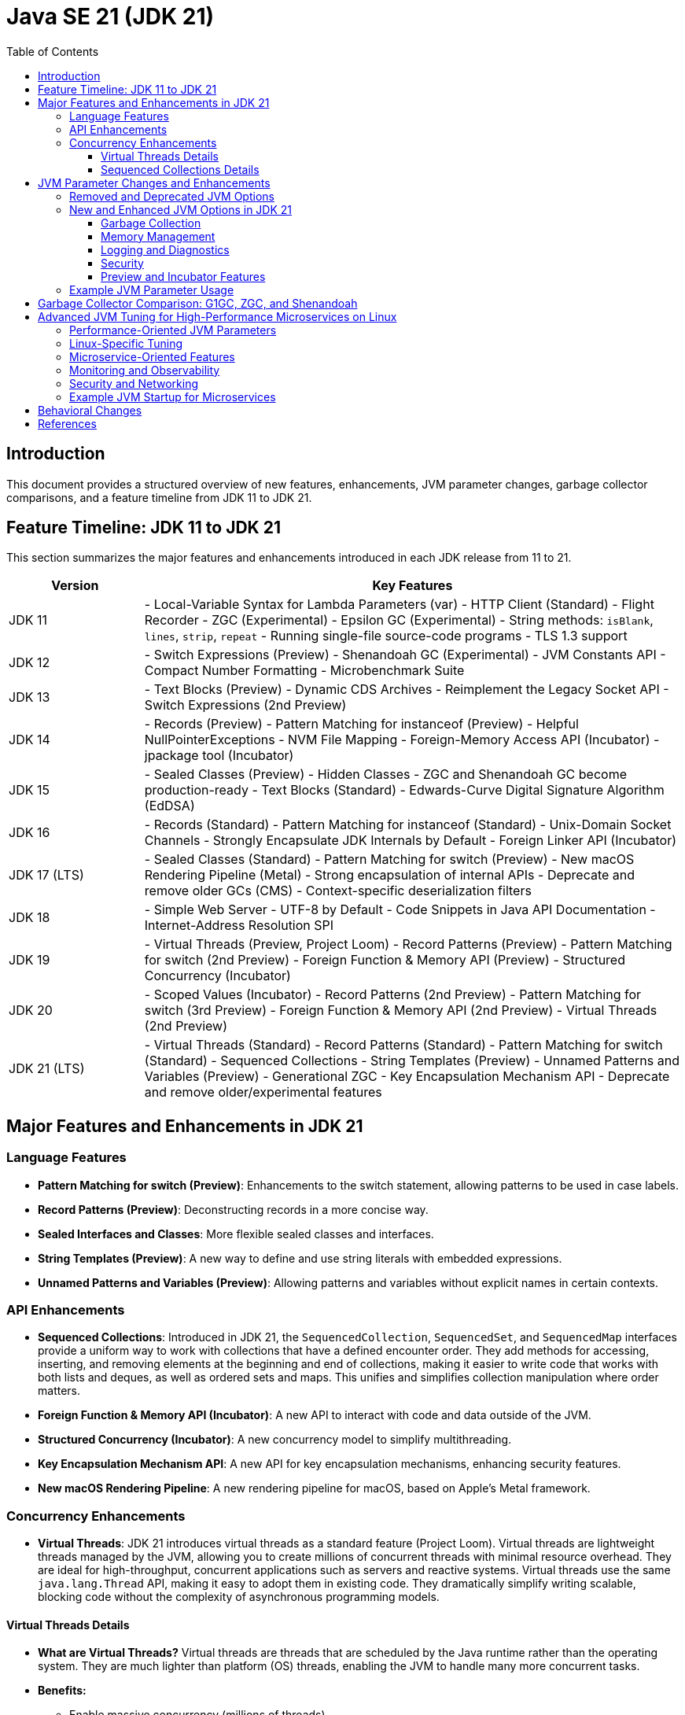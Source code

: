 = Java SE 21 (JDK 21)
:toc:
:toclevels: 4

== Introduction

This document provides a structured overview of new features, enhancements, JVM parameter changes, garbage collector comparisons, and a feature timeline from JDK 11 to JDK 21.

== Feature Timeline: JDK 11 to JDK 21

This section summarizes the major features and enhancements introduced in each JDK release from 11 to 21.

[cols="1,4"]
|===
| Version | Key Features

| JDK 11
| - Local-Variable Syntax for Lambda Parameters (var)
  - HTTP Client (Standard)
  - Flight Recorder
  - ZGC (Experimental)
  - Epsilon GC (Experimental)
  - String methods: `isBlank`, `lines`, `strip`, `repeat`
  - Running single-file source-code programs
  - TLS 1.3 support

| JDK 12
| - Switch Expressions (Preview)
  - Shenandoah GC (Experimental)
  - JVM Constants API
  - Compact Number Formatting
  - Microbenchmark Suite

| JDK 13
| - Text Blocks (Preview)
  - Dynamic CDS Archives
  - Reimplement the Legacy Socket API
  - Switch Expressions (2nd Preview)

| JDK 14
| - Records (Preview)
  - Pattern Matching for instanceof (Preview)
  - Helpful NullPointerExceptions
  - NVM File Mapping
  - Foreign-Memory Access API (Incubator)
  - jpackage tool (Incubator)

| JDK 15
| - Sealed Classes (Preview)
  - Hidden Classes
  - ZGC and Shenandoah GC become production-ready
  - Text Blocks (Standard)
  - Edwards-Curve Digital Signature Algorithm (EdDSA)

| JDK 16
| - Records (Standard)
  - Pattern Matching for instanceof (Standard)
  - Unix-Domain Socket Channels
  - Strongly Encapsulate JDK Internals by Default
  - Foreign Linker API (Incubator)

| JDK 17 (LTS)
| - Sealed Classes (Standard)
  - Pattern Matching for switch (Preview)
  - New macOS Rendering Pipeline (Metal)
  - Strong encapsulation of internal APIs
  - Deprecate and remove older GCs (CMS)
  - Context-specific deserialization filters

| JDK 18
| - Simple Web Server
  - UTF-8 by Default
  - Code Snippets in Java API Documentation
  - Internet-Address Resolution SPI

| JDK 19
| - Virtual Threads (Preview, Project Loom)
  - Record Patterns (Preview)
  - Pattern Matching for switch (2nd Preview)
  - Foreign Function & Memory API (Preview)
  - Structured Concurrency (Incubator)

| JDK 20
| - Scoped Values (Incubator)
  - Record Patterns (2nd Preview)
  - Pattern Matching for switch (3rd Preview)
  - Foreign Function & Memory API (2nd Preview)
  - Virtual Threads (2nd Preview)

| JDK 21 (LTS)
| - Virtual Threads (Standard)
  - Record Patterns (Standard)
  - Pattern Matching for switch (Standard)
  - Sequenced Collections
  - String Templates (Preview)
  - Unnamed Patterns and Variables (Preview)
  - Generational ZGC
  - Key Encapsulation Mechanism API
  - Deprecate and remove older/experimental features

|===

== Major Features and Enhancements in JDK 21

=== Language Features

- **Pattern Matching for switch (Preview)**: Enhancements to the switch statement, allowing patterns to be used in case labels.
- **Record Patterns (Preview)**: Deconstructing records in a more concise way.
- **Sealed Interfaces and Classes**: More flexible sealed classes and interfaces.
- **String Templates (Preview)**: A new way to define and use string literals with embedded expressions.
- **Unnamed Patterns and Variables (Preview)**: Allowing patterns and variables without explicit names in certain contexts.

=== API Enhancements

- **Sequenced Collections**: Introduced in JDK 21, the `SequencedCollection`, `SequencedSet`, and `SequencedMap` interfaces provide a uniform way to work with collections that have a defined encounter order. They add methods for accessing, inserting, and removing elements at the beginning and end of collections, making it easier to write code that works with both lists and deques, as well as ordered sets and maps. This unifies and simplifies collection manipulation where order matters.
- **Foreign Function & Memory API (Incubator)**: A new API to interact with code and data outside of the JVM.
- **Structured Concurrency (Incubator)**: A new concurrency model to simplify multithreading.
- **Key Encapsulation Mechanism API**: A new API for key encapsulation mechanisms, enhancing security features.
- **New macOS Rendering Pipeline**: A new rendering pipeline for macOS, based on Apple’s Metal framework.

=== Concurrency Enhancements

- **Virtual Threads**: JDK 21 introduces virtual threads as a standard feature (Project Loom). Virtual threads are lightweight threads managed by the JVM, allowing you to create millions of concurrent threads with minimal resource overhead. They are ideal for high-throughput, concurrent applications such as servers and reactive systems. Virtual threads use the same `java.lang.Thread` API, making it easy to adopt them in existing code. They dramatically simplify writing scalable, blocking code without the complexity of asynchronous programming models.

==== Virtual Threads Details

- **What are Virtual Threads?**
  Virtual threads are threads that are scheduled by the Java runtime rather than the operating system. They are much lighter than platform (OS) threads, enabling the JVM to handle many more concurrent tasks.

- **Benefits:**
  * Enable massive concurrency (millions of threads).
  * Reduce the need for thread pools and complex asynchronous code.
  * Use the familiar `Thread` API and work seamlessly with existing synchronization primitives.
  * Improve scalability for I/O-bound and high-concurrency applications.

- **Usage Example:**
  ```java
  try (var executor = Executors.newVirtualThreadPerTaskExecutor()) {
      executor.submit(() -> {
          // Task code here
      });
  }
  // Or simply:
  Thread.startVirtualThread(() -> {
      // Task code here
  });
  ```

- **When to Use:**
  * Server applications handling many simultaneous connections (e.g., HTTP servers).
  * Applications with many blocking operations (I/O, database calls).
  * Migrating from callback-based async code to simpler, blocking code.

For more details, see:
https://openjdk.org/jeps/444

==== Sequenced Collections Details

- **What are Sequenced Collections?**
  Sequenced collections are a new set of interfaces in the Java Collections Framework that define a consistent API for collections with a defined order (encounter order).

- **Key Interfaces:**
  * `SequencedCollection<E>`
  * `SequencedSet<E>`
  * `SequencedMap<K,V>`

- **Key Methods:**
  * `getFirst()`, `getLast()`
  * `addFirst(E)`, `addLast(E)`
  * `removeFirst()`, `removeLast()`
  * `reversed()`

- **Benefits:**
  * Unified way to manipulate the "ends" of lists, sets, and maps.
  * Simplifies code that needs to work with both lists and deques, or with ordered sets/maps.
  * Makes encounter order manipulation explicit and consistent.

- **Usage Example:**
  ```java
  SequencedCollection<String> sc = new ArrayList<>();
  sc.addFirst("first");
  sc.addLast("last");
  String first = sc.getFirst();
  String last = sc.getLast();
  ```

For more details, see:
https://openjdk.org/jeps/431

== JVM Parameter Changes and Enhancements

This section highlights key changes, enhancements, and removals in JVM parameters (options) between JDK 11 and JDK 21.

=== Removed and Deprecated JVM Options

- Several options deprecated in JDK 11 have been removed in JDK 21.
- Examples:
  * `-XX:+UseConcMarkSweepGC` (CMS GC) is removed in JDK 21. Use G1GC or other collectors.
  * `-XX:+UseParNewGC` is removed.
  * `-XX:+UseAdaptiveGCBoundary` is removed.
  * `-XX:+AggressiveOpts` is removed.
- Deprecated options in JDK 21 are marked with warnings at startup.

=== New and Enhanced JVM Options in JDK 21

==== Garbage Collection

- ZGC (`-XX:+UseZGC`) and Shenandoah (`-XX:+UseShenandoahGC`) are production-ready in JDK 21.
- New options for tuning ZGC and Shenandoah, e.g., `-XX:ZGenerational`, `-XX:ShenandoahGCHeuristics`, `-XX:MaxGCPauseMillis`.
- Default GC is G1GC (improved in JDK 21).

==== Memory Management

- `-XX:SoftMaxHeapSize` (soft upper bound for heap).
- `-XX:MaxRAMPercentage`.
- Improved container awareness (`-XX:+UseContainerSupport`).

==== Logging and Diagnostics

- Enhanced unified logging (`-Xlog`).
- Diagnostic options (`-XX:+UnlockDiagnosticVMOptions`).
- Java Flight Recorder (`-XX:+FlightRecorder`, `-XX:StartFlightRecording`).

==== Security

- TLS and named group options.

==== Preview and Incubator Features

- `--enable-preview`.
- Project Loom options (`-Djdk.virtualThreadScheduler.parallelism`).

=== Example JVM Parameter Usage

```
java --enable-preview -XX:+UseZGC -XX:ZGenerational -XX:SoftMaxHeapSize=2g -Djdk.virtualThreadScheduler.parallelism=8 -XX:+FlightRecorder -Xlog:gc*:file=gc.log:time
```

== Garbage Collector Comparison: G1GC, ZGC, and Shenandoah

[cols="1,1,1,1,2"]
|===
| Feature | G1GC | ZGC | Shenandoah | Notes

| Availability
| Default (JDK 9+) | Production (JDK 15+) | Production (JDK 17+)
| G1GC is default; ZGC and Shenandoah must be enabled explicitly.

| Pause Time Goal
| Low-pause (tunable, ~10-200ms) | Very low-pause (<10ms, target) | Very low-pause (<10ms, target)
| ZGC and Shenandoah are designed for ultra-low pause times.

| Heap Size Support
| Small to large heaps (few GBs to ~multi-TB) | Very large heaps (multi-TB) | Large heaps (multi-TB)
| ZGC and Shenandoah scale better for huge heaps.

| Compaction
| Concurrent (region-based) | Concurrent | Concurrent
| All perform concurrent compaction to minimize pauses.

| Relocation/Moving Objects
| Mostly concurrent | Fully concurrent | Fully concurrent
| ZGC and Shenandoah move objects with minimal stop-the-world pauses.

| Supported Platforms
| All major platforms | Linux, Windows, macOS | Linux, Windows (limited macOS support)
| ZGC and Shenandoah have more limited platform support.

| Overhead
| Moderate | Low | Low
| ZGC and Shenandoah aim for minimal application impact.

| Use Cases
| General purpose, default for most | Large heaps, low-latency apps, cloud | Low-latency, large heaps, cloud, JVM-based services
| Choose based on latency and heap requirements.

| How to Enable
| `-XX:+UseG1GC` (default) | `-XX:+UseZGC` | `-XX:+UseShenandoahGC`
|

|===

**Summary:**
- G1GC is the default collector, suitable for most workloads with moderate pause time requirements.
- ZGC and Shenandoah are designed for applications needing ultra-low pause times and very large heaps, such as big data, real-time analytics, and cloud-native services.
- ZGC and Shenandoah perform most GC work concurrently, minimizing application pauses even as heap sizes grow.


== Advanced JVM Tuning for High-Performance Microservices on Linux

=== Performance-Oriented JVM Parameters

- `-XX:+UseNUMA`: Enables NUMA-aware memory allocation for multi-socket systems.
- `-XX:+AlwaysPreTouch`: Pre-touches memory pages to reduce page faults at runtime.
- `-XX:+UseLargePages`: Enables large memory pages for reduced TLB misses.
- `-XX:ThreadStackSize=<size>`: Adjusts thread stack size for optimal memory usage.
- `-XX:+DisableExplicitGC`: Prevents explicit GC calls from causing full GC pauses.
- `-XX:+OptimizeStringConcat`: Enables string concatenation optimizations.
- `-XX:+UseFastJNIAccessors`: Optimizes JNI calls for better native performance.

=== Linux-Specific Tuning

- `-XX:+UseTransparentHugePages`: Leverages Linux transparent huge pages for heap.
- `-XX:ActiveProcessorCount=<count>`: Explicitly sets the number of CPUs JVM should use.
- `-XX:+UseContainerSupport`: Ensures JVM respects container CPU/memory limits.

=== Microservice-Oriented Features

- **Structured Concurrency (JEP 453)**: Simplifies concurrent task management.
- **Foreign Function & Memory API (JEP 428)**: Efficient native interop for high-performance needs.
- **Generational ZGC (JEP 439)**: Improved GC for microservices with short-lived objects.

=== Monitoring and Observability

- Java Flight Recorder
- Resource Management options

=== Security and Networking

- TLS protocol enforcement
- HTTP server connection limits

=== Example JVM Startup for Microservices

```
java --enable-preview -XX:+UseZGC -XX:ZGenerational -XX:+UseNUMA -XX:+AlwaysPreTouch -XX:+UseLargePages -XX:ThreadStackSize=512 -XX:+FlightRecorder -Xlog:gc*:file=gc.log:time
```

== Behavioral Changes

- Default GC improvements
- Container resource detection
- Stricter JVM argument validation

== References

- Full list of JVM options: https://docs.oracle.com/en/java/javase/21/docs/specs/man/java.html
- JEPs for new features: https://openjdk.org/projects/jdk/21/
- JDK 11 JVM Options: https://docs.oracle.com/en/java/javase/11/docs/specs/man/java.html
- JEPs affecting JVM options: https://openjdk.org/jeps/0
